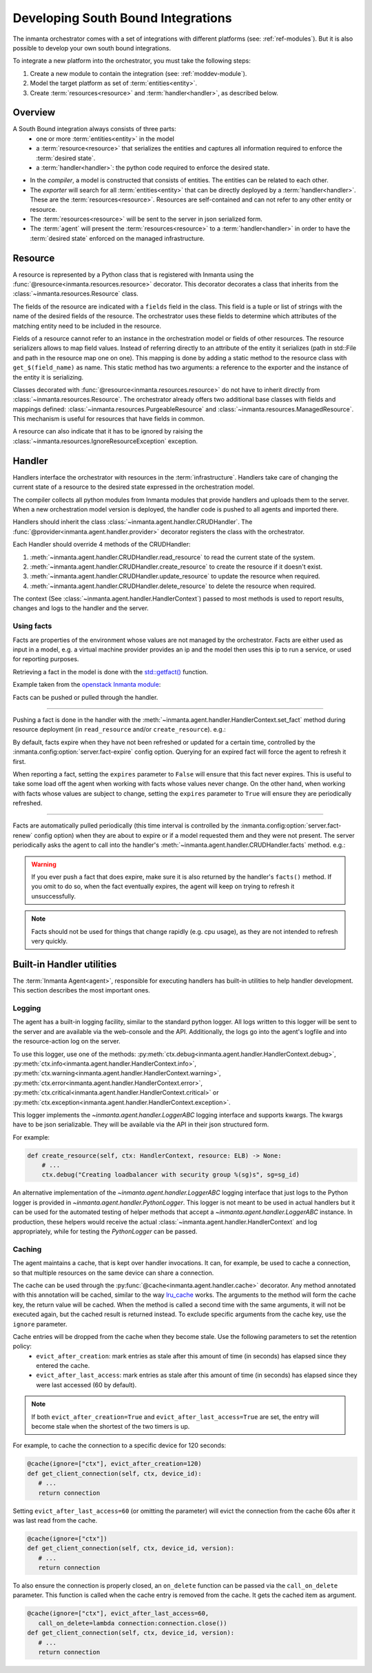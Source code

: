 Developing South Bound Integrations
**********************************************

The inmanta orchestrator comes with a set of integrations with different platforms (see: :ref:`ref-modules`).
But it is also possible to develop your own south bound integrations.

To integrate a new platform into the orchestrator, you must take the following steps:

1. Create a new module to contain the integration (see: :ref:`moddev-module`).
2. Model the target platform as set of :term:`entities<entity>`.
3. Create :term:`resources<resource>` and :term:`handler<handler>`, as described below.

Overview
^^^^^^^^
A South Bound integration always consists of three parts:
  * one or more :term:`entities<entity>` in the model
  * a :term:`resource<resource>` that serializes the entities and captures all information required to enforce the :term:`desired state`.
  * a :term:`handler<handler>`: the python code required to enforce the desired state.

.. image:: images/handler_flow.*

* In the *compiler*, a model is constructed that consists of entities. The entities can be related to each other.
* The *exporter* will search for all :term:`entities<entity>` that can be directly deployed by a :term:`handler<handler>`. These are the :term:`resources<resource>`. Resources are self-contained and can not refer to any other entity or resource.
* The :term:`resources<resource>` will be sent to the server in json serialized form.
* The :term:`agent` will present the :term:`resources<resource>` to a :term:`handler<handler>` in order to have the :term:`desired state` enforced on the managed infrastructure.


Resource
^^^^^^^^
A resource is represented by a Python class that is registered with Inmanta using the
:func:`@resource<inmanta.resources.resource>` decorator. This decorator decorates a class that inherits from
the :class:`~inmanta.resources.Resource` class.

The fields of the resource are indicated with a ``fields`` field in the class. This field is a tuple
or list of strings with the name of the desired fields of the resource. The orchestrator uses these
fields to determine which attributes of the matching entity need to be included in the resource.

Fields of a resource cannot refer to an instance in the orchestration model or fields of other
resources. The resource serializers allows to map field values. Instead of referring directly to an
attribute of the entity it serializes (path in std::File and path in the resource map one on one).
This mapping is done by adding a static method to the resource class with ``get_$(field_name)`` as
name. This static method has two arguments: a reference to the exporter and the instance of the
entity it is serializing.

..
    This uses std::File, which is to be removed, but it re-constructs it, so that is OK

.. code-block:: python
    :linenos:

    from inmanta.resources import resource, Resource

    @resource("std::File", agent="host.name", id_attribute="path")
    class File(Resource):
        fields = ("path", "owner", "hash", "group", "permissions", "purged", "reload")

        @staticmethod
        def get_hash(exporter, obj):
            hash_id = md5sum(obj.content)
            exporter.upload_file(hash_id, obj.content)
            return hash_id

        @staticmethod
        def get_permissions(_, obj):
            return int(x.mode)


Classes decorated with :func:`@resource<inmanta.resources.resource>` do not have to inherit directly from
:class:`~inmanta.resources.Resource`. The orchestrator already offers two additional base classes with fields and mappings
defined: :class:`~inmanta.resources.PurgeableResource` and
:class:`~inmanta.resources.ManagedResource`. This mechanism is useful for resources that have fields
in common.

A resource can also indicate that it has to be ignored by raising the
:class:`~inmanta.resources.IgnoreResourceException` exception.

Handler
^^^^^^^
Handlers interface the orchestrator with resources in the :term:`infrastructure`.
Handlers take care of changing the current state of a resource to the desired state expressed in the
orchestration model.

The compiler collects all python modules from Inmanta modules that provide handlers and uploads them
to the server. When a new orchestration model version is deployed, the handler code is pushed to all
agents and imported there.

Handlers should inherit the class :class:`~inmanta.agent.handler.CRUDHandler`. The
:func:`@provider<inmanta.agent.handler.provider>` decorator registers the class with the orchestrator.

Each Handler should override 4 methods of the CRUDHandler:

1. :meth:`~inmanta.agent.handler.CRUDHandler.read_resource` to read the current state of the system.
2. :meth:`~inmanta.agent.handler.CRUDHandler.create_resource` to create the resource if it doesn't exist.
3. :meth:`~inmanta.agent.handler.CRUDHandler.update_resource` to update the resource when required.
4. :meth:`~inmanta.agent.handler.CRUDHandler.delete_resource` to delete the resource when required.

The context (See :class:`~inmanta.agent.handler.HandlerContext`) passed to most methods is used to
report results, changes and logs to the handler and the server.


.. _Using facts:

Using facts
"""""""""""

Facts are properties of the environment whose values are not managed by the orchestrator.
Facts are either used as input in a model, e.g. a virtual machine provider provides an ip and the model then uses this
ip to run a service, or used for reporting purposes.

Retrieving a fact in the model is done with the `std::getfact() <../reference/modules/std.html#std.getfact>`_
function.

Example taken from the `openstack Inmanta module <https://github.com/inmanta/openstack>`_:

.. code-block:: inmanta
    :linenos:

    implementation fipAddr for FloatingIP:
        self.address = std::getfact(self, "ip_address")
    end

Facts can be pushed or pulled through the handler.

---------


Pushing a fact is done in the handler with the :meth:`~inmanta.agent.handler.HandlerContext.set_fact`
method during resource deployment (in ``read_resource`` and/or ``create_resource``). e.g.:

.. code-block:: python
    :linenos:

    @provider("openstack::FloatingIP", name="openstack")
    class FloatingIPHandler(OpenStackHandler):
        def read_resource(self, ctx: handler.HandlerContext, resource: FloatingIP) -> None:
            ...

        def create_resource(self, ctx: handler.HandlerContext, resource: FloatingIP) -> None:
            ...
            # Setting fact manually
            for key, value in ...:
                ctx.set_fact(fact_id=key, value=value, expires=True)


By default, facts expire when they have not been refreshed or updated for a certain time, controlled by the
:inmanta.config:option:`server.fact-expire` config option. Querying for an expired fact will force the
agent to refresh it first.

When reporting a fact, setting the ``expires`` parameter to ``False`` will ensure that this fact never expires. This
is useful to take some load off the agent when working with facts whose values never change. On the other hand, when
working with facts whose values are subject to change, setting the ``expires`` parameter to ``True`` will ensure
they are periodically refreshed.

---------

Facts are automatically pulled periodically (this time interval is controlled by the
:inmanta.config:option:`server.fact-renew` config option) when they are about to expire or if a model requested them
and they were not present. The server periodically asks the agent to call into the
handler's :meth:`~inmanta.agent.handler.CRUDHandler.facts` method. e.g.:


.. code-block:: python
    :linenos:

    @provider("openstack::FloatingIP", name="openstack")
    class FloatingIPHandler(OpenStackHandler):
        ...

        def facts(self, ctx, resource):
            port_id = self.get_port_id(resource.port)
            fip = self._neutron.list_floatingips(port_id=port_id)["floatingips"]
            if len(fip) > 0:
                ctx.set_fact("ip_address", fip[0]["floating_ip_address"])


.. warning::
    If you ever push a fact that does expire, make sure it is also returned by the handler's ``facts()`` method.
    If you omit to do so, when the fact eventually expires, the agent will keep on trying to refresh it unsuccessfully.

.. note::
    Facts should not be used for things that change rapidly (e.g. cpu usage),
    as they are not intended to refresh very quickly.

Built-in Handler utilities
^^^^^^^^^^^^^^^^^^^^^^^^^^^^

The :term:`Inmanta Agent<agent>`, responsible for executing handlers has built-in utilities to help
handler development. This section describes the most important ones.

Logging
"""""""

The agent has a built-in logging facility, similar to the standard python logger. All logs written
to this logger will be sent to the server and are available via the web-console and the API.
Additionally, the logs go into the agent's logfile and into the resource-action log on the server.

To use this logger, use one of the methods: :py:meth:`ctx.debug<inmanta.agent.handler.HandlerContext.debug>`,
:py:meth:`ctx.info<inmanta.agent.handler.HandlerContext.info>`,
:py:meth:`ctx.warning<inmanta.agent.handler.HandlerContext.warning>`,
:py:meth:`ctx.error<inmanta.agent.handler.HandlerContext.error>`,
:py:meth:`ctx.critical<inmanta.agent.handler.HandlerContext.critical>` or
:py:meth:`ctx.exception<inmanta.agent.handler.HandlerContext.exception>`.

This logger implements the `~inmanta.agent.handler.LoggerABC` logging interface and supports kwargs.
The kwargs have to be json serializable. They will be available via the API in their json structured form.

For example:

.. code-block:: python

    def create_resource(self, ctx: HandlerContext, resource: ELB) -> None:
        # ...
        ctx.debug("Creating loadbalancer with security group %(sg)s", sg=sg_id)


An alternative implementation of the `~inmanta.agent.handler.LoggerABC` logging interface that just
logs to the Python logger is provided in `~inmanta.agent.handler.PythonLogger`. This logger is not
meant to be used in actual handlers but it can be used for the automated testing of helper methods
that accept a `~inmanta.agent.handler.LoggerABC` instance. In production, these helpers would receive
the actual :class:`~inmanta.agent.handler.HandlerContext` and log appropriately, while for testing the
`PythonLogger` can be passed.

Caching
"""""""

The agent maintains a cache, that is kept over handler invocations. It can, for example, be used to
cache a connection, so that multiple resources on the same device can share a connection.



The cache can be used through the :py:func:`@cache<inmanta.agent.handler.cache>` decorator. Any
method annotated with this annotation will be cached, similar to the way
`lru_cache <https://docs.python.org/3/library/functools.html#functools.lru_cache>`_ works. The arguments to
the method will form the cache key, the return value will be cached. When the method is called a
second time with the same arguments, it will not be executed again, but the cached result is
returned instead. To exclude specific arguments from the cache key, use the ``ignore`` parameter.

Cache entries will be dropped from the cache when they become stale. Use the following parameters to set the retention policy:
  * ``evict_after_creation``: mark entries as stale after this amount of time (in seconds) has elapsed since they entered the cache.
  * ``evict_after_last_access``: mark entries as stale after this amount of time (in seconds) has elapsed since they were last accessed (60 by default).


.. note::

    If both ``evict_after_creation=True`` and ``evict_after_last_access=True`` are set,
    the entry will become stale when the shortest of the two timers is up.


For example, to cache the connection to a specific device for 120 seconds:

.. code-block:: python

    @cache(ignore=["ctx"], evict_after_creation=120)
    def get_client_connection(self, ctx, device_id):
       # ...
       return connection

Setting ``evict_after_last_access=60`` (or omitting the parameter) will evict
the connection from the cache 60s after it was last read from the cache.

.. code-block:: python

    @cache(ignore=["ctx"])
    def get_client_connection(self, ctx, device_id, version):
       # ...
       return connection

To also ensure the connection is properly closed, an ``on_delete`` function can be passed
via the ``call_on_delete`` parameter. This function is called when the cache entry is removed
from the cache. It gets the cached item as argument.


.. code-block:: python

    @cache(ignore=["ctx"], evict_after_last_access=60,
       call_on_delete=lambda connection:connection.close())
    def get_client_connection(self, ctx, device_id, version):
       # ...
       return connection
